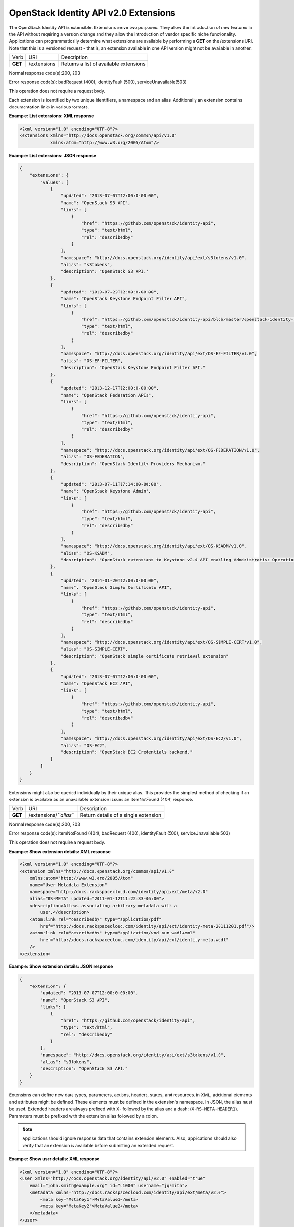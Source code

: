 ======================================
OpenStack Identity API v2.0 Extensions
======================================

The OpenStack Identity API is extensible. Extensions serve two purposes:
They allow the introduction of new features in the API without requiring
a version change and they allow the introduction of vendor specific
niche functionality. Applications can programmatically determine what
extensions are available by performing a **GET** on the /extensions URI.
Note that this is a versioned request - that is, an extension available
in one API version might not be available in another.

=======  ===========  ======================================
Verb     URI          Description
**GET**  /extensions  Returns a list of available extensions
=======  ===========  ======================================

Normal response code(s):200, 203

Error response code(s): badRequest (400), identityFault (500),
serviceUnavailable(503)

This operation does not require a request body.

Each extension is identified by two unique identifiers, a namespace and
an alias. Additionally an extension contains documentation links in
various formats.

**Example: List extensions: XML response**

.. code-block:: xml

    <?xml version="1.0" encoding="UTF-8"?>
    <extensions xmlns="http://docs.openstack.org/common/api/v1.0"
                xmlns:atom="http://www.w3.org/2005/Atom"/>


**Example: List extensions: JSON response**

.. code:: javascript

    {
        "extensions": {
            "values": [
                {
                    "updated": "2013-07-07T12:00:0-00:00",
                    "name": "OpenStack S3 API",
                    "links": [
                        {
                            "href": "https://github.com/openstack/identity-api",
                            "type": "text/html",
                            "rel": "describedby"
                        }
                    ],
                    "namespace": "http://docs.openstack.org/identity/api/ext/s3tokens/v1.0",
                    "alias": "s3tokens",
                    "description": "OpenStack S3 API."
                },
                {
                    "updated": "2013-07-23T12:00:0-00:00",
                    "name": "OpenStack Keystone Endpoint Filter API",
                    "links": [
                        {
                            "href": "https://github.com/openstack/identity-api/blob/master/openstack-identity-api/v3/src/markdown/identity-api-v3-os-ep-filter-ext.md",
                            "type": "text/html",
                            "rel": "describedby"
                        }
                    ],
                    "namespace": "http://docs.openstack.org/identity/api/ext/OS-EP-FILTER/v1.0",
                    "alias": "OS-EP-FILTER",
                    "description": "OpenStack Keystone Endpoint Filter API."
                },
                {
                    "updated": "2013-12-17T12:00:0-00:00",
                    "name": "OpenStack Federation APIs",
                    "links": [
                        {
                            "href": "https://github.com/openstack/identity-api",
                            "type": "text/html",
                            "rel": "describedby"
                        }
                    ],
                    "namespace": "http://docs.openstack.org/identity/api/ext/OS-FEDERATION/v1.0",
                    "alias": "OS-FEDERATION",
                    "description": "OpenStack Identity Providers Mechanism."
                },
                {
                    "updated": "2013-07-11T17:14:00-00:00",
                    "name": "OpenStack Keystone Admin",
                    "links": [
                        {
                            "href": "https://github.com/openstack/identity-api",
                            "type": "text/html",
                            "rel": "describedby"
                        }
                    ],
                    "namespace": "http://docs.openstack.org/identity/api/ext/OS-KSADM/v1.0",
                    "alias": "OS-KSADM",
                    "description": "OpenStack extensions to Keystone v2.0 API enabling Administrative Operations."
                },
                {
                    "updated": "2014-01-20T12:00:0-00:00",
                    "name": "OpenStack Simple Certificate API",
                    "links": [
                        {
                            "href": "https://github.com/openstack/identity-api",
                            "type": "text/html",
                            "rel": "describedby"
                        }
                    ],
                    "namespace": "http://docs.openstack.org/identity/api/ext/OS-SIMPLE-CERT/v1.0",
                    "alias": "OS-SIMPLE-CERT",
                    "description": "OpenStack simple certificate retrieval extension"
                },
                {
                    "updated": "2013-07-07T12:00:0-00:00",
                    "name": "OpenStack EC2 API",
                    "links": [
                        {
                            "href": "https://github.com/openstack/identity-api",
                            "type": "text/html",
                            "rel": "describedby"
                        }
                    ],
                    "namespace": "http://docs.openstack.org/identity/api/ext/OS-EC2/v1.0",
                    "alias": "OS-EC2",
                    "description": "OpenStack EC2 Credentials backend."
                }
            ]
        }
    }


Extensions might also be queried individually by their unique alias.
This provides the simplest method of checking if an extension is
available as an unavailable extension issues an itemNotFound (404)
response.

=======  =======================  ====================================
Verb     URI                      Description
**GET**  /extensions/*``alias``*  Return details of a single extension
=======  =======================  ====================================

Normal response code(s):200, 203

Error response code(s): itemNotFound (404), badRequest (400),
identityFault (500), serviceUnavailable(503)

This operation does not require a request body.

**Example: Show extension details: XML response**

.. code-block:: xml

    <?xml version="1.0" encoding="UTF-8"?>
    <extension xmlns="http://docs.openstack.org/common/api/v1.0"
        xmlns:atom="http://www.w3.org/2005/Atom"
        name="User Metadata Extension"
        namespace="http://docs.rackspacecloud.com/identity/api/ext/meta/v2.0"
        alias="RS-META" updated="2011-01-12T11:22:33-06:00">
        <description>Allows associating arbitrary metadata with a
            user.</description>
        <atom:link rel="describedby" type="application/pdf"
            href="http://docs.rackspacecloud.com/identity/api/ext/identity-meta-20111201.pdf"/>
        <atom:link rel="describedby" type="application/vnd.sun.wadl+xml"
            href="http://docs.rackspacecloud.com/identity/api/ext/identity-meta.wadl"
        />
    </extension>


**Example: Show extension details: JSON response**

.. code:: javascript

    {
        "extension": {
            "updated": "2013-07-07T12:00:0-00:00",
            "name": "OpenStack S3 API",
            "links": [
                {
                    "href": "https://github.com/openstack/identity-api",
                    "type": "text/html",
                    "rel": "describedby"
                }
            ],
            "namespace": "http://docs.openstack.org/identity/api/ext/s3tokens/v1.0",
            "alias": "s3tokens",
            "description": "OpenStack S3 API."
        }
    }

Extensions can define new data types, parameters, actions, headers,
states, and resources. In XML, additional elements and attributes might
be defined. These elements must be defined in the extension's namespace.
In JSON, the alias must be used. Extended headers are always
prefixed with ``X-`` followed by the alias and a dash:
(``X-RS-META-HEADER1``). Parameters must be prefixed with the extension
alias followed by a colon.

.. note::

    Applications should ignore response data that contains extension
    elements. Also, applications should also verify that an extension is
    available before submitting an extended request.

**Example: Show user details: XML response**

.. code-block:: xml

    <?xml version="1.0" encoding="UTF-8"?>
    <user xmlns="http://docs.openstack.org/identity/api/v2.0" enabled="true"
        email="john.smith@example.org" id="u1000" username="jqsmith">
        <metadata xmlns="http://docs.rackspacecloud.com/identity/api/ext/meta/v2.0">
            <meta key="MetaKey1">MetaValue1</meta>
            <meta key="MetaKey2">MetaValue2</meta>
        </metadata>
    </user>

**Example: Show user details: JSON response**

.. code:: javascript

    {
        "user": {
            "id": "1000",
            "username": "jqsmith",
            "email": "john.smith@example.org",
            "enabled": true,
            "RS-META:metadata": {
                "values": {
                    "MetaKey1": "MetaValue1",
                    "MetaKey2": "MetaValue2"
                }
            }
        }
    }
